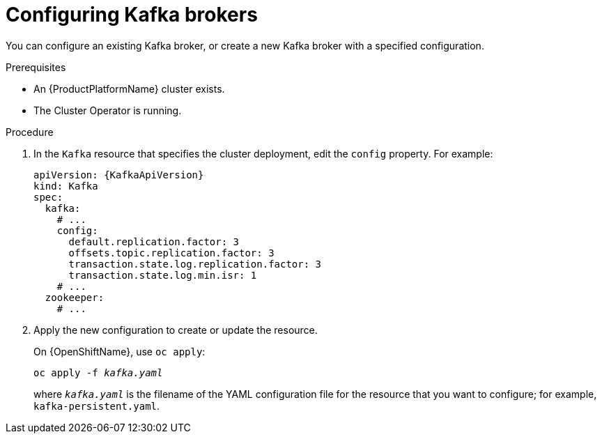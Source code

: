 // Module included in the following assemblies:
//
// assembly-kafka-broker-configuration.adoc

[id='proc-configuring-kafka-brokers-{context}']
= Configuring Kafka brokers

You can configure an existing Kafka broker, or create a new Kafka broker with a specified configuration.

.Prerequisites

* An {ProductPlatformName} cluster exists.
* The Cluster Operator is running.

.Procedure

. In the `Kafka` resource that specifies the cluster deployment, edit the `config` property. For example:
+
[source,yaml,subs=attributes+]
----
apiVersion: {KafkaApiVersion}
kind: Kafka
spec:
  kafka:
    # ...
    config:
      default.replication.factor: 3
      offsets.topic.replication.factor: 3
      transaction.state.log.replication.factor: 3
      transaction.state.log.min.isr: 1
    # ...
  zookeeper:
    # ...
----

. Apply the new configuration to create or update the resource.
+
ifdef::Kubernetes[]
On {KubernetesName}, use `kubectl apply`:
[source,shell,subs=+quotes]
kubectl apply -f _kafka.yaml_
+
endif::Kubernetes[]
On {OpenShiftName}, use `oc apply`:
+
[source,shell,subs=+quotes]
oc apply -f _kafka.yaml_
+
where `_kafka.yaml_` is the filename of the YAML configuration file for the resource that you want to configure; for example, `kafka-persistent.yaml`.
